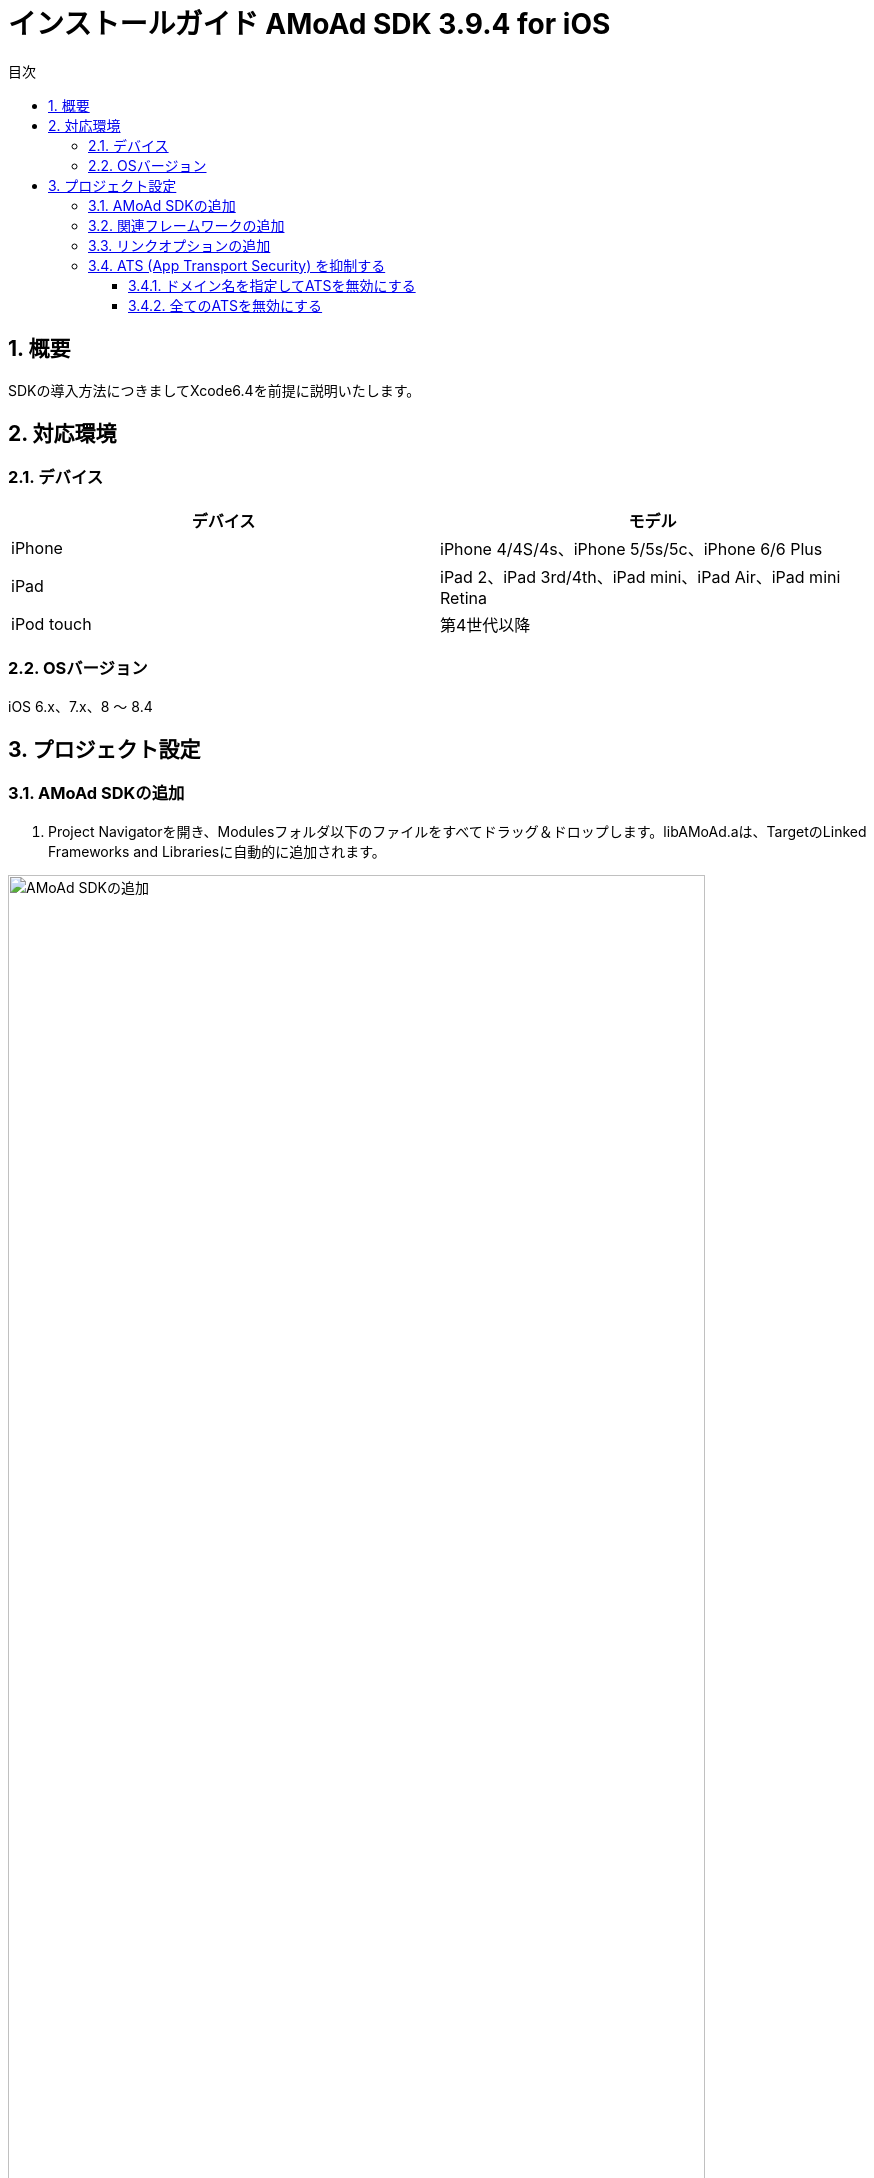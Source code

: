 :Version: 3.9.4
:toc: macro
:toc-title: 目次
:toclevels: 4

= インストールガイド AMoAd SDK {version} for iOS

toc::[]

:numbered:
:sectnums:

== 概要
SDKの導入方法につきましてXcode6.4を前提に説明いたします。

== 対応環境

=== デバイス

[options="header"]
|===
|デバイス |モデル
|iPhone |iPhone 4/4S/4s、iPhone 5/5s/5c、iPhone 6/6 Plus
|iPad |iPad 2、iPad 3rd/4th、iPad mini、iPad Air、iPad mini Retina
|iPod touch |第4世代以降
|===

=== OSバージョン

iOS 6.x、7.x、8 〜 8.4

== プロジェクト設定
=== AMoAd SDKの追加

. Project Navigatorを開き、Modulesフォルダ以下のファイルをすべてドラッグ＆ドロップします。libAMoAd.aは、TargetのLinked Frameworks and Librariesに自動的に追加されます。

image:Images/SDK01.png[
"AMoAd SDKの追加", width=90%]

TIP: 自動的に追加されなかった場合は＋ボタンから手動で追加してください。

NOTE: Framework化する予定です

=== 関連フレームワークの追加

. TargetのLinked Frameworks and Librariesに、＋ボタンで以下のライブラリを追加する。

[options="header"]
|===
|Name |Status
|AdSupport.framework |Required
|ImageIO.framework |Required
|StoreKit.framework |Required
|===

image:Images/FW01.png[
"関連フレームワークの追加", width=90%]

TIP: Xcode 4の場合は、Quartzcore.frameworkも追加する必要があります。

=== リンクオプションの追加

. TargetのBuild Settingsタブを開き、LinkingカテゴリのOther Linker Flagsに「-ObjC」を設定する

image:Images/LN01.png[
"リンクオプションの追加", width=90%]

=== ATS (App Transport Security) を抑制する
iOS 9以降では、HTTPリクエストが強制的にHTTPSへ変換されます。
以下にそれを防ぐ方法を記します。アプリの実装に合わせて、以下のいずれかの方法を選択してください。

==== ドメイン名を指定してATSを無効にする
アプリでATSの機能を利用している、想定外のHTTPリクエストを防ぐなどの理由で、基本はATSを有効にしておきたいとき、AMoAdへのリクエストのみをATS対象外とすることができます。

.info.plist
image:Images/iOS9_ATS_SDK_Settings.png[
"ドメイン名を指定してATSを無効にする", width=90%]

.info.plist (ソースコード表示)
[source,xml]
----
<?xml version="1.0" encoding="UTF-8"?>
<!DOCTYPE plist PUBLIC "-//Apple//DTD PLIST 1.0//EN" "http://www.apple.com/DTDs/PropertyList-1.0.dtd">
<plist version="1.0">
<dict>
  <!-- 省略 -->
  <key>NSAppTransportSecurity</key>
  <dict>
    <key>NSExceptionDomains</key>
    <dict>
      <key>amoad.com</key>
      <dict>
        <key>NSIncludesSubdomains</key>
        <true/>
        <key>NSTemporaryExceptionAllowsInsecureHTTPLoads</key>
        <true/>
      </dict>
    </dict>
  </dict>
</dict>
</plist>
----

#### 全てのATSを無効にする
アプリでATSを利用しておらず、iOS 9より前と同じく動作させたい場合、全てのATSを無効にすることができます。

.info.plist
image:Images/iOS9_ATS_Arbitrary.png[
"全てのATSを無効にする", width=90%]

.info.plist (ソースコード表示)
[source,xml]
----
<?xml version="1.0" encoding="UTF-8"?>
<!DOCTYPE plist PUBLIC "-//Apple//DTD PLIST 1.0//EN" "http://www.apple.com/DTDs/PropertyList-1.0.dtd">
<plist version="1.0">
<dict>
  <!-- 省略 -->
  <key>NSAppTransportSecurity</key>
  <dict>
    <key>NSAllowsArbitraryLoads</key>
    <true/>
  </dict>
</dict>
</plist>
----
